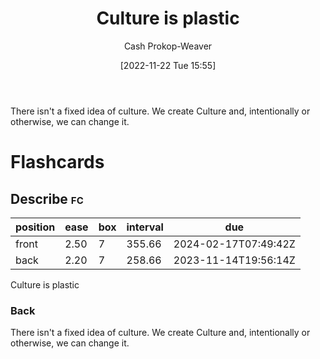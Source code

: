 :PROPERTIES:
:ID:       850e06b8-b739-462f-a2e9-5878a827dd12
:LAST_MODIFIED: [2023-09-06 Wed 08:12]
:END:
#+title: Culture is plastic
#+hugo_custom_front_matter: :slug "850e06b8-b739-462f-a2e9-5878a827dd12"
#+author: Cash Prokop-Weaver
#+date: [2022-11-22 Tue 15:55]
#+filetags: :concept:

There isn't a fixed idea of culture. We create Culture and, intentionally or otherwise, we can change it.
* Flashcards
** Describe :fc:
:PROPERTIES:
:ID:       7f38b0b2-bb35-40bf-a31f-a49d40a59cc7
:ANKI_NOTE_ID: 1656856836557
:FC_CREATED: 2022-07-03T14:00:36Z
:FC_TYPE:  double
:END:
:REVIEW_DATA:
| position | ease | box | interval | due                  |
|----------+------+-----+----------+----------------------|
| front    | 2.50 |   7 |   355.66 | 2024-02-17T07:49:42Z |
| back     | 2.20 |   7 |   258.66 | 2023-11-14T19:56:14Z |
:END:
Culture is plastic
*** Back
There isn't a fixed idea of culture. We create Culture and, intentionally or otherwise, we can change it.
